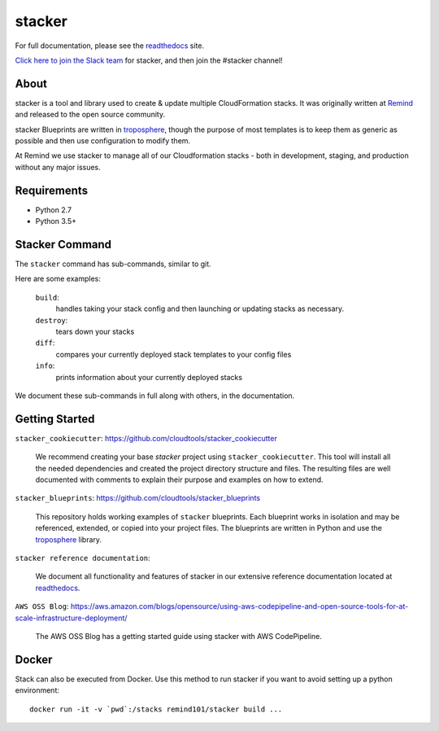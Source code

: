 =======
stacker
=======

.. image:: https://readthedocs.org/projects/stacker/badge/?version=latest
   :target: http://stacker.readthedocs.org/en/latest/

.. image:: https://circleci.com/gh/cloudtools/stacker.svg?style=shield
   :target: https://circleci.com/gh/cloudtools/stacker

.. image:: https://empire-slack.herokuapp.com/badge.svg
   :target: https://empire-slack.herokuapp.com

.. image:: https://badge.fury.io/py/stacker.svg
   :target: https://badge.fury.io/py/stacker

.. image:: https://landscape.io/github/cloudtools/stacker/master/landscape.svg?style=flat
   :target: https://landscape.io/github/cloudtools/stacker/master
   :alt: Code Health

.. image:: https://codecov.io/gh/cloudtools/stacker/branch/master/graph/badge.svg
   :target: https://codecov.io/gh/cloudtools/stacker
   :alt: codecov


For full documentation, please see the readthedocs_ site.

`Click here to join the Slack team`_ for stacker, and then join the #stacker
channel!

About
=====

stacker is a tool and library used to create & update multiple CloudFormation
stacks. It was originally written at Remind_ and
released to the open source community.

stacker Blueprints are written in troposphere_, though the purpose of
most templates is to keep them as generic as possible and then use
configuration to modify them.

At Remind we use stacker to manage all of our Cloudformation stacks -
both in development, staging, and production without any major issues.

Requirements
============

* Python 2.7
* Python 3.5+

Stacker Command
===============

The ``stacker`` command has sub-commands, similar to git.

Here are some examples:

  ``build``:
    handles taking your stack config and then launching or updating stacks as necessary.

  ``destroy``:
    tears down your stacks
    
  ``diff``:
    compares your currently deployed stack templates to your config files

  ``info``:
    prints information about your currently deployed stacks

We document these sub-commands in full along with others, in the documentation.


Getting Started
===============

``stacker_cookiecutter``: https://github.com/cloudtools/stacker_cookiecutter

  We recommend creating your base `stacker` project using ``stacker_cookiecutter``.
  This tool will install all the needed dependencies and created the project 
  directory structure and files. The resulting files are well documented
  with comments to explain their purpose and examples on how to extend.
  
``stacker_blueprints``: https://github.com/cloudtools/stacker_blueprints

  This repository holds working examples of ``stacker`` blueprints.
  Each blueprint works in isolation and may be referenced, extended, or 
  copied into your project files. The blueprints are written in Python
  and use the troposphere_ library.
  
``stacker reference documentation``:
  
  We document all functionality and features of stacker in our extensive
  reference documentation located at readthedocs_.

``AWS OSS Blog``: https://aws.amazon.com/blogs/opensource/using-aws-codepipeline-and-open-source-tools-for-at-scale-infrastructure-deployment/

  The AWS OSS Blog has a getting started guide using stacker with AWS CodePipeline.
  

Docker
======

Stack can also be executed from Docker. Use this method to run stacker if you
want to avoid setting up a python environment::

  docker run -it -v `pwd`:/stacks remind101/stacker build ...

.. _Remind: http://www.remind.com/
.. _troposphere: https://github.com/cloudtools/troposphere
.. _string.Template: https://docs.python.org/2/library/string.html#template-strings
.. _readthedocs: http://stacker.readthedocs.io/en/latest/
.. _`Click here to join the Slack team`: https://empire-slack.herokuapp.com
